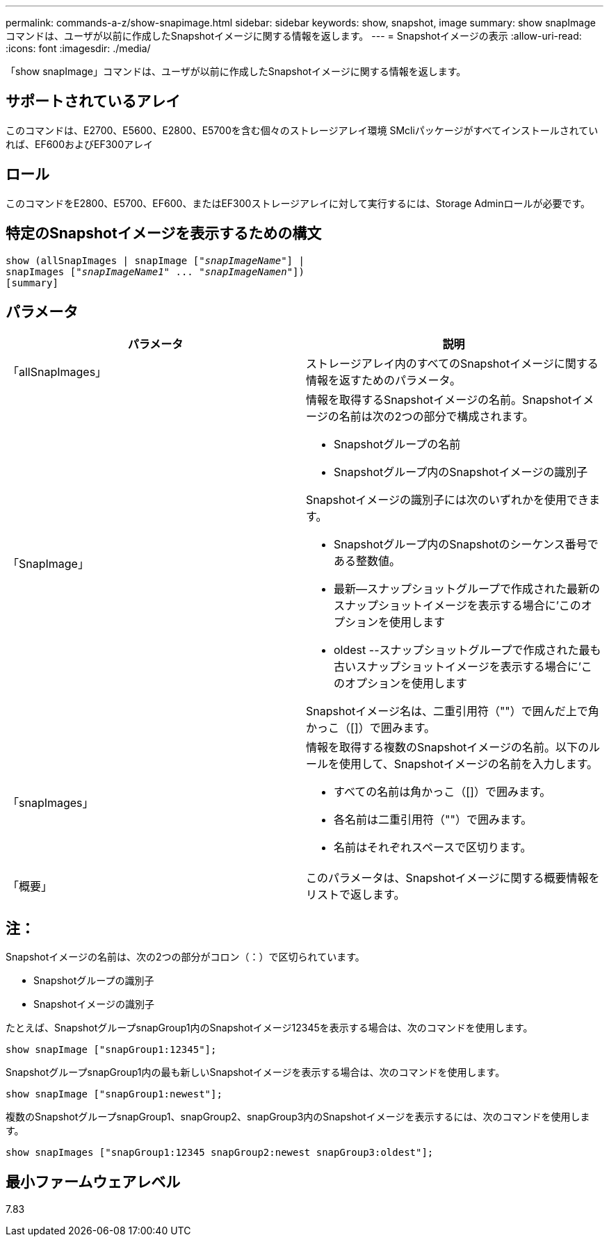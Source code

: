 ---
permalink: commands-a-z/show-snapimage.html 
sidebar: sidebar 
keywords: show, snapshot, image 
summary: show snapImageコマンドは、ユーザが以前に作成したSnapshotイメージに関する情報を返します。 
---
= Snapshotイメージの表示
:allow-uri-read: 
:icons: font
:imagesdir: ./media/


[role="lead"]
「show snapImage」コマンドは、ユーザが以前に作成したSnapshotイメージに関する情報を返します。



== サポートされているアレイ

このコマンドは、E2700、E5600、E2800、E5700を含む個々のストレージアレイ環境 SMcliパッケージがすべてインストールされていれば、EF600およびEF300アレイ



== ロール

このコマンドをE2800、E5700、EF600、またはEF300ストレージアレイに対して実行するには、Storage Adminロールが必要です。



== 特定のSnapshotイメージを表示するための構文

[listing, subs="+macros"]
----
show (allSnapImages | snapImage pass:quotes[["_snapImageName_"]] |
snapImages pass:quotes[["_snapImageName1_" ... "_snapImageNamen_"]])
[summary]
----


== パラメータ

[cols="2*"]
|===
| パラメータ | 説明 


 a| 
「allSnapImages」
 a| 
ストレージアレイ内のすべてのSnapshotイメージに関する情報を返すためのパラメータ。



 a| 
「SnapImage」
 a| 
情報を取得するSnapshotイメージの名前。Snapshotイメージの名前は次の2つの部分で構成されます。

* Snapshotグループの名前
* Snapshotグループ内のSnapshotイメージの識別子


Snapshotイメージの識別子には次のいずれかを使用できます。

* Snapshotグループ内のSnapshotのシーケンス番号である整数値。
* 最新--スナップショットグループで作成された最新のスナップショットイメージを表示する場合に'このオプションを使用します
* oldest --スナップショットグループで作成された最も古いスナップショットイメージを表示する場合に'このオプションを使用します


Snapshotイメージ名は、二重引用符（""）で囲んだ上で角かっこ（[]）で囲みます。



 a| 
「snapImages」
 a| 
情報を取得する複数のSnapshotイメージの名前。以下のルールを使用して、Snapshotイメージの名前を入力します。

* すべての名前は角かっこ（[]）で囲みます。
* 各名前は二重引用符（""）で囲みます。
* 名前はそれぞれスペースで区切ります。




 a| 
「概要」
 a| 
このパラメータは、Snapshotイメージに関する概要情報をリストで返します。

|===


== 注：

Snapshotイメージの名前は、次の2つの部分がコロン（：）で区切られています。

* Snapshotグループの識別子
* Snapshotイメージの識別子


たとえば、SnapshotグループsnapGroup1内のSnapshotイメージ12345を表示する場合は、次のコマンドを使用します。

[listing]
----
show snapImage ["snapGroup1:12345"];
----
SnapshotグループsnapGroup1内の最も新しいSnapshotイメージを表示する場合は、次のコマンドを使用します。

[listing]
----
show snapImage ["snapGroup1:newest"];
----
複数のSnapshotグループsnapGroup1、snapGroup2、snapGroup3内のSnapshotイメージを表示するには、次のコマンドを使用します。

[listing]
----
show snapImages ["snapGroup1:12345 snapGroup2:newest snapGroup3:oldest"];
----


== 最小ファームウェアレベル

7.83
